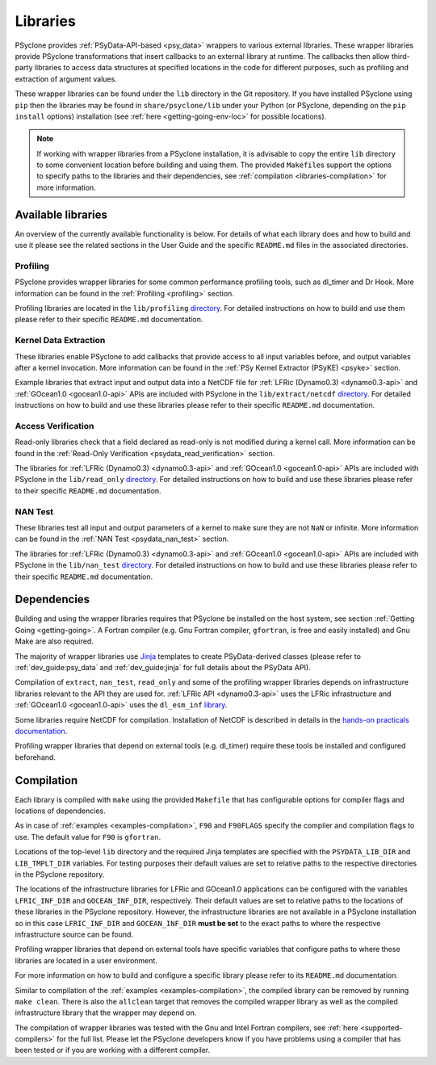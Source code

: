 .. -----------------------------------------------------------------------------
.. BSD 3-Clause License
..
.. Copyright (c) 2021, Science and Technology Facilities Council.
.. All rights reserved.
..
.. Redistribution and use in source and binary forms, with or without
.. modification, are permitted provided that the following conditions are met:
..
.. * Redistributions of source code must retain the above copyright notice, this
..   list of conditions and the following disclaimer.
..
.. * Redistributions in binary form must reproduce the above copyright notice,
..   this list of conditions and the following disclaimer in the documentation
..   and/or other materials provided with the distribution.
..
.. * Neither the name of the copyright holder nor the names of its
..   contributors may be used to endorse or promote products derived from
..   this software without specific prior written permission.
..
.. THIS SOFTWARE IS PROVIDED BY THE COPYRIGHT HOLDERS AND CONTRIBUTORS
.. "AS IS" AND ANY EXPRESS OR IMPLIED WARRANTIES, INCLUDING, BUT NOT
.. LIMITED TO, THE IMPLIED WARRANTIES OF MERCHANTABILITY AND FITNESS
.. FOR A PARTICULAR PURPOSE ARE DISCLAIMED. IN NO EVENT SHALL THE
.. COPYRIGHT HOLDER OR CONTRIBUTORS BE LIABLE FOR ANY DIRECT, INDIRECT,
.. INCIDENTAL, SPECIAL, EXEMPLARY, OR CONSEQUENTIAL DAMAGES (INCLUDING,
.. BUT NOT LIMITED TO, PROCUREMENT OF SUBSTITUTE GOODS OR SERVICES;
.. LOSS OF USE, DATA, OR PROFITS; OR BUSINESS INTERRUPTION) HOWEVER
.. CAUSED AND ON ANY THEORY OF LIABILITY, WHETHER IN CONTRACT, STRICT
.. LIABILITY, OR TORT (INCLUDING NEGLIGENCE OR OTHERWISE) ARISING IN
.. ANY WAY OUT OF THE USE OF THIS SOFTWARE, EVEN IF ADVISED OF THE
.. POSSIBILITY OF SUCH DAMAGE.
.. -----------------------------------------------------------------------------
.. Written I. Kavcic, Met Office

.. _libraries:

Libraries
=========

PSyclone provides :ref:`PSyData-API-based <psy_data>` wrappers to
various external libraries. These wrapper libraries provide PSyclone
transformations that insert callbacks to an external library at runtime.
The callbacks then allow third-party libraries to access data structures
at specified locations in the code for different purposes, such as
profiling and extraction of argument values.

These wrapper libraries can be found under the ``lib`` directory in the Git
repository. If you have installed PSyclone using ``pip`` then the libraries
may be found in ``share/psyclone/lib`` under your Python (or PSyclone,
depending on the ``pip install`` options) installation (see
:ref:`here <getting-going-env-loc>` for possible locations).

.. note::  If working with wrapper libraries from a PSyclone installation,
           it is advisable to copy the entire ``lib`` directory to some
           convenient location before building and using them. The provided
           ``Makefile``\s support the options to specify paths to the
           libraries and their dependencies, see :ref:`compilation
           <libraries-compilation>` for more information.

Available libraries
-------------------

An overview of the currently available functionality is below. For details
of what each library does and how to build and use it please see the related
sections in the User Guide and the specific ``README.md`` files in the
associated directories.

Profiling
^^^^^^^^^

PSyclone provides wrapper libraries for some common performance profiling
tools, such as dl_timer and Dr Hook. More information can be found in
the :ref:`Profiling <profiling>` section.

Profiling libraries are located in the ``lib/profiling`` `directory
<https://github.com/stfc/PSyclone/tree/master/lib/profiling>`__.
For detailed instructions on how to build and use them please refer
to their specific ``README.md`` documentation.

Kernel Data Extraction
^^^^^^^^^^^^^^^^^^^^^^

These libraries enable PSyclone to add callbacks that provide access
to all input variables before, and output variables after a kernel
invocation. More information can be found in the
:ref:`PSy Kernel Extractor (PSyKE) <psyke>` section.

Example libraries that extract input and output data into a NetCDF file
for :ref:`LFRic (Dynamo0.3) <dynamo0.3-api>` and
:ref:`GOcean1.0 <gocean1.0-api>` APIs are included with PSyclone in the
``lib/extract/netcdf`` `directory
<https://github.com/stfc/PSyclone/tree/master/lib/extract/netcdf>`__.
For detailed instructions on how to build and use these libraries
please refer to their specific ``README.md`` documentation.

Access Verification
^^^^^^^^^^^^^^^^^^^

Read-only libraries check that a field declared as read-only is not
modified during a kernel call. More information can be found in the
:ref:`Read-Only Verification <psydata_read_verification>` section.

The libraries for :ref:`LFRic (Dynamo0.3) <dynamo0.3-api>` and
:ref:`GOcean1.0 <gocean1.0-api>` APIs are included with PSyclone in
the ``lib/read_only`` `directory
<https://github.com/stfc/PSyclone/tree/master/lib/read_only>`__.
For detailed instructions on how to build and use these libraries
please refer to their specific ``README.md`` documentation.

NAN Test
^^^^^^^^

These libraries test all input and output parameters of a kernel to
make sure they are not ``NaN`` or infinite.  More information can be
found in the :ref:`NAN Test <psydata_nan_test>` section.

The libraries for :ref:`LFRic (Dynamo0.3) <dynamo0.3-api>` and
:ref:`GOcean1.0 <gocean1.0-api>` APIs are included with PSyclone in
the ``lib/nan_test`` `directory
<https://github.com/stfc/PSyclone/tree/master/lib/nan_test>`__.
For detailed instructions on how to build and use these libraries
please refer to their specific ``README.md`` documentation.

.. _libraries-dependencies:

Dependencies
------------

Building and using the wrapper libraries requires that PSyclone be installed
on the host system, see section :ref:`Getting Going <getting-going>`. A
Fortran compiler (e.g. Gnu Fortran compiler, ``gfortran``, is free and easily
installed) and Gnu Make are also required.

The majority of wrapper libraries use `Jinja
<https://pypi.org/project/Jinja/>`_ templates to create PSyData-derived
classes (please refer to :ref:`dev_guide:psy_data` and :ref:`dev_guide:jinja`
for full details about the PSyData API).

Compilation of ``extract``, ``nan_test``, ``read_only`` and some of the
profiling wrapper libraries depends on infrastructure libraries relevant
to the API they are used for. :ref:`LFRic API <dynamo0.3-api>` uses the
LFRic infrastructure and :ref:`GOcean1.0 <gocean1.0-api>` uses the
``dl_esm_inf`` `library <https://github.com/stfc/dl_esm_inf>`_.

Some libraries require NetCDF for compilation. Installation of NetCDF is
described in details in the `hands-on practicals documentation
<https://github.com/stfc/PSyclone/tree/master/tutorial/practicals#netcdf-library-lfric-examples>`_.

Profiling wrapper libraries that depend on external tools (e.g. dl_timer)
require these tools be installed and configured beforehand.

.. _libraries-compilation:

Compilation
-----------

Each library is compiled with ``make`` using the provided ``Makefile`` that
has configurable options for compiler flags and locations of dependencies.

As in case of :ref:`examples <examples-compilation>`, ``F90`` and
``F90FLAGS`` specify the compiler and compilation flags to use. The default
value for ``F90`` is ``gfortran``.

Locations of the top-level ``lib`` directory and the required Jinja templates
are specified with the ``PSYDATA_LIB_DIR`` and ``LIB_TMPLT_DIR`` variables.
For testing purposes their default values are set to relative paths to the
respective directories in the PSyclone repository.

The locations of the infrastructure libraries for LFRic and GOcean1.0
applications can be configured with the variables ``LFRIC_INF_DIR`` and
``GOCEAN_INF_DIR``, respectively. Their default values are set to relative
paths to the locations of these libraries in the PSyclone repository.
However, the infrastructure libraries are not available in a PSyclone
installation so in this case ``LFRIC_INF_DIR`` and ``GOCEAN_INF_DIR``
**must be set** to the exact paths to where the respective infrastructure
source can be found.

Profiling wrapper libraries that depend on external tools have specific
variables that configure paths to where these libraries are located in a
user environment.

For more information on how to build and configure a specific library
please refer to its ``README.md`` documentation.

Similar to compilation of the :ref:`examples <examples-compilation>`, the
compiled library can be removed by running ``make clean``. There is also
the ``allclean`` target that removes the compiled wrapper library as well
as the compiled infrastructure library that the wrapper may depend on.

The compilation of wrapper libraries was tested with the Gnu and Intel
Fortran compilers, see :ref:`here <supported-compilers>` for the full list.
Please let the PSyclone developers know if you have problems using a
compiler that has been tested or if you are working with a different compiler.

